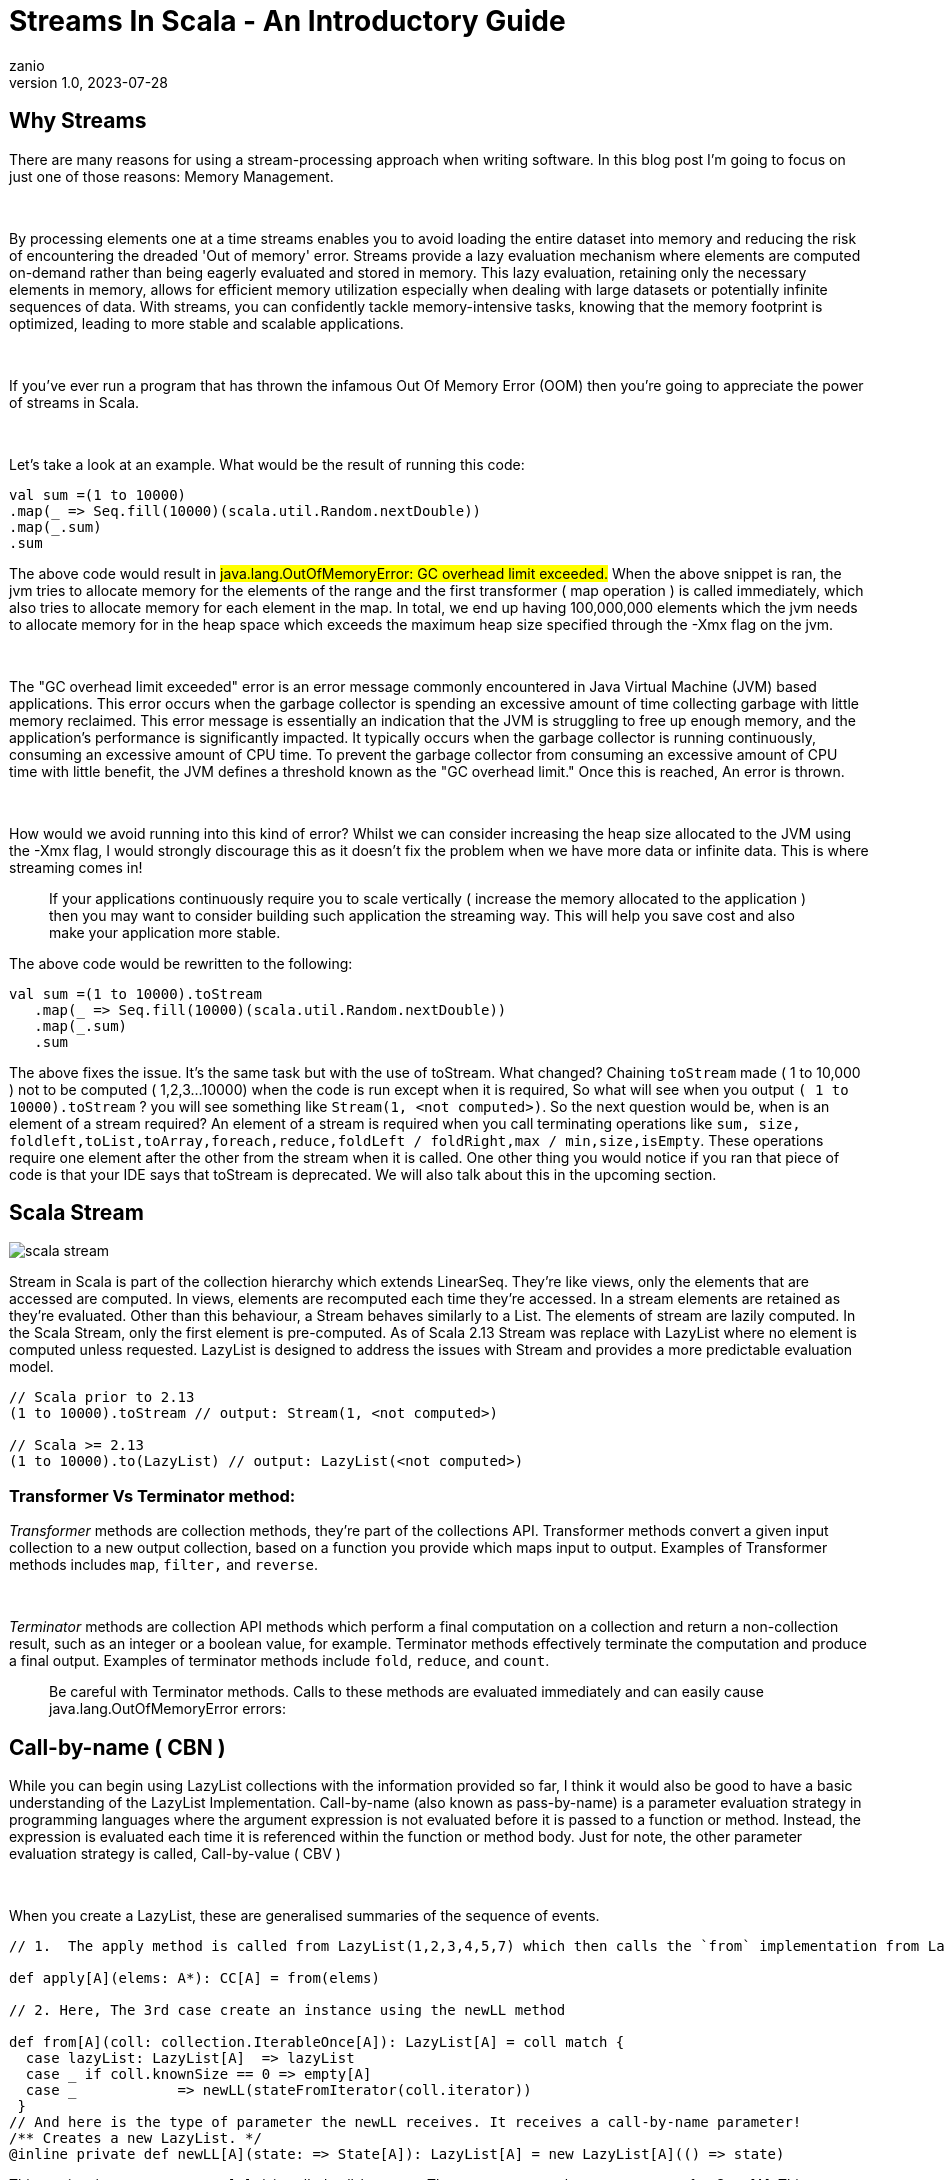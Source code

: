 = Streams In Scala - An Introductory Guide
zanio
v1.0, 2023-07-28
:title: Streams In Scala - An Introductory Guide
:imagesdir: ../media/2023-07-28-streams-in-scala--an-introductory-guide
:lang: en
:tags: [streams, scala-streams, LazyList, fs2, akka-streams, scala, zio-streams, call-by-name, reactive-stream, back-pressure]


== Why Streams
There are many reasons for using a stream-processing approach when writing software. In this blog post I'm going to focus on just one of those reasons: Memory Management.
++++
</br>
++++
By processing elements one at a time streams enables you to avoid loading the entire dataset into memory and reducing the risk of encountering the dreaded 'Out of memory' error. Streams provide a lazy evaluation mechanism where elements are computed on-demand rather than being eagerly evaluated and stored in memory. This lazy evaluation, retaining only the necessary elements in memory, allows for efficient memory utilization especially when dealing with large datasets or potentially infinite sequences of data. With streams, you can confidently tackle memory-intensive tasks, knowing that the memory footprint is optimized, leading to more stable and scalable applications.
++++
</br>
++++
If you've ever run a program that has thrown the infamous Out Of Memory Error (OOM) then you're going to appreciate the power of streams in Scala.
++++
</br>
++++
Let's take a look at an example. What would be the result of running this code:
[source,scala]
----
val sum =(1 to 10000)
.map(_ => Seq.fill(10000)(scala.util.Random.nextDouble))
.map(_.sum)
.sum
----

The above code would result in #java.lang.OutOfMemoryError: GC overhead limit exceeded.#
When the above snippet is ran, the jvm tries to allocate memory for the elements of the range and the first transformer ( map operation ) is called immediately, which also tries to allocate memory for each element in the map. In total, we end up having 100,000,000 elements which the jvm needs to allocate memory for in the heap space which exceeds the maximum heap size specified through the -Xmx flag on the jvm.
++++
</br>
++++
The "GC overhead limit exceeded" error is an error message commonly encountered in Java Virtual Machine (JVM) based applications. This error occurs when the garbage collector is spending an excessive amount of time collecting garbage with little memory reclaimed. This error message is essentially an indication that the JVM is struggling to free up enough memory, and the application's performance is significantly impacted. It typically occurs when the garbage collector is running continuously, consuming an excessive amount of CPU time. To prevent the garbage collector from consuming an excessive amount of CPU time with little benefit, the JVM defines a threshold known as the "GC overhead limit." Once this is reached, An error is thrown.
++++
</br>
++++
How would we avoid running into this kind of error? Whilst we can consider increasing the heap size allocated to the JVM using the -Xmx flag, I would strongly discourage this as it doesn't fix the problem when we have more data or infinite data. This is where streaming comes in!

> If your applications continuously require you to scale vertically ( increase the memory allocated to the application ) then you may want to consider building such application the streaming way. This will help you save cost and also make your application more stable.


The above code would be rewritten to the following:

[source,scala]
----
val sum =(1 to 10000).toStream
   .map(_ => Seq.fill(10000)(scala.util.Random.nextDouble))
   .map(_.sum)
   .sum
----

The above fixes the issue. It's the same task but with the use of toStream. What changed? Chaining `toStream` made  ( 1 to 10,000 )  not to be computed ( 1,2,3...10000) when the code is run except when it is required, So what  will see when you output `( 1 to 10000).toStream` ? you will see something like `Stream(1, <not computed>)`.  So the next question would be, when is an element of a stream required? An element of a stream is required when you call terminating operations like `sum, size, foldleft,toList,toArray,foreach,reduce,foldLeft / foldRight,max / min,size,isEmpty`. These operations require one element after the other from the stream when it is called. One other thing you would notice if you ran that piece of code is that your IDE says that toStream is deprecated. We will also talk about this in the upcoming section.

== Scala Stream
image::scala-stream.png[]

Stream in Scala is part of the collection hierarchy which extends LinearSeq. They're like views, only the elements that are accessed are computed. In views, elements are recomputed each time they're  accessed. In a stream elements are retained as they're evaluated. Other than this behaviour, a Stream behaves similarly to a List. The elements of stream are lazily computed. In the Scala Stream, only the first element is pre-computed. As of Scala 2.13 Stream was replace with LazyList where no element is computed unless requested. LazyList is designed to address the issues with Stream and provides a more predictable evaluation model.

[source,scala]
----
// Scala prior to 2.13
(1 to 10000).toStream // output: Stream(1, <not computed>)

// Scala >= 2.13
(1 to 10000).to(LazyList) // output: LazyList(<not computed>)
----

=== Transformer Vs Terminator method:

_Transformer_ methods are collection methods, they're part of the collections API. Transformer methods convert a given input collection to a new output collection, based on a function you provide which maps input to output. Examples of Transformer methods includes `map`, `filter,` and `reverse`.
++++
</br>
++++
_Terminator_ methods are collection API methods which perform a final computation on a collection and return a non-collection result, such as an integer or a boolean value, for example. Terminator methods effectively terminate the computation and produce a final output. Examples of terminator methods include `fold`, `reduce`, and `count`.

> Be careful with Terminator methods. Calls to these methods are evaluated immediately and can easily cause java.lang.OutOfMemoryError errors:

== Call-by-name ( CBN )
While you can begin using LazyList collections with the information provided so far, I think it would also be good to have a basic understanding of the LazyList Implementation. Call-by-name (also known as pass-by-name) is a parameter evaluation strategy in programming languages where the argument expression is not evaluated before it is passed to a function or method. Instead, the expression is evaluated each time it is referenced within the function or method body. Just for note, the other parameter evaluation strategy is called, Call-by-value ( CBV )
++++
</br>
++++
When you create a LazyList, these are generalised summaries of the sequence of events.

[source,scala]
----
// 1.  The apply method is called from LazyList(1,2,3,4,5,7) which then calls the `from` implementation from LazyList companion object

def apply[A](elems: A*): CC[A] = from(elems)

// 2. Here, The 3rd case create an instance using the newLL method

def from[A](coll: collection.IterableOnce[A]): LazyList[A] = coll match {
  case lazyList: LazyList[A]  => lazyList
  case _ if coll.knownSize == 0 => empty[A]
  case _            => newLL(stateFromIterator(coll.iterator))
 }
// And here is the type of parameter the newLL receives. It receives a call-by-name parameter!
/** Creates a new LazyList. */
@inline private def newLL[A](state: => State[A]): LazyList[A] = new LazyList[A](() => state)
----

This portion `( state: => State[A]  )` is called call-by-name. The state parameter has a return type of => State[A].  This parameter is not evaluated when passed, it's only evaluated when a terminating method is called. So all transforming method operate on the state without it being called.
++++
</br>
++++
The same CBN is used as in the case below:

[source,scala]
----
LazyList.cons(1, LazyList.cons(2, LazyList.empty))
----

The parameters below are called call-by name

[source,scala]
----
/** An alternative way of building and matching lazy lists using LazyList.cons(hd, tl).
  */
object cons {
  /** A lazy list consisting of a given first element and remaining elements
    *  @param hd   The first element of the result lazy list
    *  @param tl   The remaining elements of the result lazy list
    */
  def apply[A](hd: => A, tl: => LazyList[A]): LazyList[A] = newLL(sCons(hd, newLL(tl.state)))

  /** Maps a lazy list to its head and tail */
  def unapply[A](xs: LazyList[A]): Option[(A, LazyList[A])] = #::.unapply(xs)
}
----

== A Simple use-case of Scala Stream
Let's consider a real-life scenario: Assume we are tasked with finding specific terms (e.g., success, failure, etc.) within large log files from various services running on our server. Our objective is to retrieve all occurrences of these terms and have the option to select the first few results. As you may know, Scala provides a Source API for reading files. In this task, we would compare two approaches and see why one is better than the other.

=== 1st Attempt:
[source,scala]
----
files.map {
 case (file) =>
 Source.fromFile(file).getLines().toList
  .filter(_.contains("Success"))
  .take(10)
}
----
In the above snippet, we chained getLines and toList which ends up loading the content of the file into memory before filter is called. When we call toList, it evaluates immediately, and only after having read all lines from the file the filtering is applied. using a strict data structure like List would be a bad idea because of memory usage because the file could be large.

=== 2nd Attempt:
[source,scala]
----
files.map {
 case (file) =>
  Source.fromFile(file).getLines().to(LazyList)
  .filter(_.contains("Success"))
  .take(10)

}
----
++++
</br>
++++
In the above snippet we chained getLines with to(LazyList). With this, the content of the files is not loaded into memory.  We then apply the filter and take functions which still don't load the content. The content of the file is only loaded when we call a terminating method like foreach. The benefit of this approach is that it only compute the first ten lines that match the filter predicate so that we don't end up loading everything from file.

== Alternative Libraries that implement Streams
Some Scala libraries offer enhanced stream processing capabilities compared to the LazyList API. These libraries are implemented following the Reactive stream standard. https://www.reactive-streams.org/[Reactive Streams] is an initiative to provide a standard for asynchronous stream processing with non-blocking back pressure.

=== Reactive Stream
The Reactive Streams standard establishes two communication channels: an upstream demand channel and a downstream data channel. Publishers follow a request-based approach and only send data when a demand for a certain number of elements arrives through the demand channel. They can then push up to that requested number of elements downstream, either in batches or individually.
++++
</br>
++++
As long as there is outstanding demand, the publisher can continue pushing data to the subscriber as it becomes available. However, when the demand is exhausted, the publisher cannot send data unless prompted by a demand signal from downstream. This mechanism, known as backpressure, ensures controlled flow and prevents overwhelming the subscriber. In response to backpressure, the source can choose to allocate more resources, slow down its production, or even discard data.

image::reactive-stream-representation.png[]

To summarise, handling an un-bounded volume of data in an asynchronous system requires some form of control between the producer and the consumer otherwise we would have overwhelming data sent to the consumer from multiple threads. The Reactive stream standard introduces a concept of back-pressure which is a means of communication between the producers and the consumer. The reactive stream defines an interface which must be implemented.

++++
</br>
++++

The low-level interface of the Reactive streams:

[source,scala]
----
trait Publisher[T] {
 def subscribe(s: Subscriber[T]): Unit
}

trait Subscriber[T] {
  def onSubscribe(s: Subscription): Unit
  def onNext(t: T): Unit
  def onError(t: Throwable): Unit
  def onComplete(): Unit
}

trait Subscription {
  def request(n: Int): Unit
  def cancel(): Unit
}
----
This interface is just a representation of the core components of reactive streams and the actual implementation is way harder and beyond the scope of this post. It's recommended you make use of the high-level stream API
++++
</br>
++++
The below libraries take into account this reactive stream interface and implement high-level stream API
++++
</br>
++++
=== https://doc.akka.io/docs/akka/current/stream/index.html[Akka Streams]:
Akka Streams is a powerful and scalable stream processing library built on top of the Akka toolkit. It provides a high-level DSL for composing and executing stream-based computations. Akka Streams offers backpressure support, fault-tolerance, and integration with other Akka components. It's widely used in building reactive and distributed systems.
++++
</br>
++++
=== https://fs2.io/#/getstarted/example[fs2]:
fs2 (Functional Streams for Scala) formerly called Scalaz-Stream is a functional stream processing library that provides a purely functional, composable, and resource-safe approach to handling streams. It leverages functional programming concepts such as cats-effect and functional abstractions to build complex stream processing pipelines. fs2 focuses on efficiency, type safety, and composability. Beyond stream processing, fs2 can be used for https://underscore.io/blog/posts/2018/03/20/fs2.html[everything] from task execution to control flow.
++++
</br>
++++
=== https://zio.dev/reference/stream/[ZIO Streams]:
ZIO Streams is part of the ZIO ecosystem, which is a powerful and purely functional library for building concurrent and resilient applications. ZIO Streams offers composable, resource-safe, and type-safe stream processing capabilities. It integrates well with other ZIO components, allowing you to build complex and concurrent stream-based workflows.

++++
</br>
++++

These libraries provide advanced features, performance optimizations, concurrent handling of data, proper error handling and additional abstractions for handling streams in Scala. Depending on your specific requirements and use case, you can choose the library that best aligns with your needs.

== Conclusion
In this blog post we have seen how:

- Scala's `Stream` and `LazyList` work and how they can be used to process large data sets. We have also seen how `LazyList` are implemented with lazy evaluation

- The important distinction between `transformer` and `terminator` functions in the API

- Scala's streams compare to other stream processing library's stream implementations
++++
</br>
++++
I have prepared a repository that shows how to process large log files using LogStream ( Wrapper of Scala LazyList ), Akka stream, and Fs2 stream. You can find the repository https://github.com/lunatech-labs/lunatech-streams-in-scala[here]

== References
1. https://stackoverflow.com/questions/60128207/whats-the-difference-between-lazylist-and-stream-in-scala
2. https://stackoverflow.com/questions/47473068/what-are-some-good-use-cases-of-lazy-evaluation-in-scala
3. https://alvinalexander.com/scala/how-to-use-stream-class-lazy-list-scala-cookbook/
4. https://s3-ap-southeast-1.amazonaws.com/tv-prod/documents%2Fnull-Scala+Cookbook.pdf
5. https://github.com/inanna-malick/akka-streams-example/tree/master
6. https://doc.akka.io/docs/akka/current/stream/index.html
7. https://fs2.io/#/getstarted/example
8. https://zio.dev/reference/stream/
9. https://www.reactive-streams.org/

